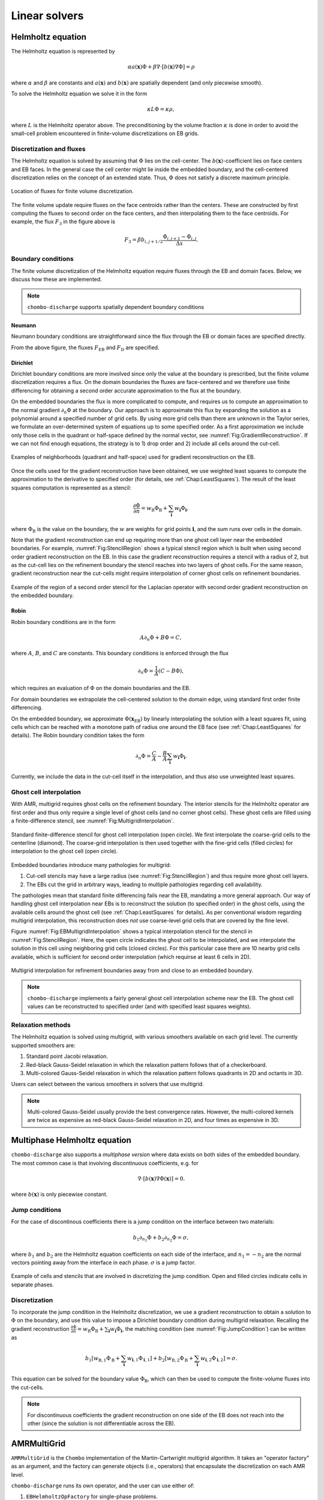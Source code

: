.. _Chap:LinearSolvers:

Linear solvers
==============

.. _Chap:Helmholtz:

Helmholtz equation
------------------

The Helmholtz equation is represented by

.. math::

   \alpha a\left(\mathbf{x}\right)\Phi + \beta\nabla\cdot\left[b\left(\mathbf{x}\right)\nabla\Phi\right] = \rho
   
where :math:`\alpha` and :math:`\beta` are constants and :math:`a\left(\mathbf{x}\right)` and :math:`b\left(\mathbf{x}\right)` are spatially dependent (and only piecewise smooth).

To solve the Helmholtz equation we solve it in the form

.. math::

   \kappa L\Phi = \kappa\rho,

where :math:`L` is the Helmholtz operator above.
The preconditioning by the volume fraction :math:`\kappa` is done in order to avoid the small-cell problem encountered in finite-volume discretizations on EB grids.

Discretization and fluxes
_________________________

The Helmholtz equation is solved by assuming that :math:`\Phi` lies on the cell-center.
The :math:`b\left(\mathbf{x}\right)`-coefficient lies on face centers and EB faces. 
In the general case the cell center might lie inside the embedded boundary, and the cell-centered discretization relies on the concept of an extended state.
Thus, :math:`\Phi` does not satisfy a discrete maximum principle.

.. _Fig:HelmholtzFluxes:
.. figure:: /_static/figures/CutCell.png
   :width: 360px
   :align: center

   Location of fluxes for finite volume discretization.

The finite volume update require fluxes on the face centroids rather than the centers.
These are constructed by first computing the fluxes to second order on the face centers, and then interpolating them to the face centroids.
For example, the flux :math:`F_3` in the figure above is

.. math::

   F_3 = \beta b_{i,j+1/2}\frac{\Phi_{i,j+1} - \Phi_{i,j}}{\Delta x}.

Boundary conditions
___________________

The finite volume discretization of the Helmholtz equation require fluxes through the EB and domain faces. 
Below, we discuss how these are implemented.

.. note::

   ``chombo-discharge`` supports spatially dependent boundary conditions

Neumann
^^^^^^^
Neumann boundary conditions are straightforward since the flux through the EB or domain faces are specified directly.

From the above figure, the fluxes :math:`F_{\textrm{EB}}` and :math:`F_{\textrm{D}}` are specified.

.. _Chap:LinearSolverDirichletBC:

Dirichlet
^^^^^^^^^

Dirichlet boundary conditions are more involved since only the value at the boundary is prescribed, but the finite volume discretization requires a flux. 
On the domain boundaries the fluxes are face-centered and we therefore use finite differencing for obtaining a second order accurate approximation to the flux at the boundary.

On the embedded boundaries the flux is more complicated to compute, and requires us to compute an approximation to the normal gradient :math:`\partial_n\Phi` at the boundary.
Our approach is to approximate this flux by expanding the solution as a polynomial around a specified number of grid cells.
By using more grid cells than there are unknown in the Taylor series, we formulate an over-determined system of equations up to some specified order.
As a first approximation we include only those cells in the quadrant or half-space defined by the normal vector, see :numref:`Fig:GradientReconstruction`. 
If we can not find enough equations, the strategy is to 1) drop order and 2) include all cells around the cut-cell.

.. _Fig:GradientReconstruction:
.. figure:: /_static/figures/GradientReconstruction.png
   :width: 360px
   :align: center

   Examples of neighborhoods (quadrant and half-space) used for gradient reconstruction on the EB. 

Once the cells used for the gradient reconstruction have been obtained, we use weighted least squares to compute the approximation to the derivative to specified order (for details, see :ref:`Chap:LeastSquares`). 
The result of the least squares computation is represented as a stencil:

.. _Eq:DirichletElliptic:
.. math::

   \frac{\partial\Phi}{\partial n} = w_{\textrm{B}}\Phi_{\textrm{B}} + \sum_{\mathbf{i}} w_{\mathbf{i}}\Phi_{\mathbf{i}},

where :math:`\Phi_{\textrm{B}}` is the value on the boundary, the :math:`w` are weights for grid points :math:`\mathbf{i}`, and the sum runs over cells in the domain.

Note that the gradient reconstruction can end up requiring more than one ghost cell layer near the embedded boundaries.
For example, :numref:`Fig:StencilRegion` shows a typical stencil region which is built when using second order gradient reconstruction on the EB.
In this case the gradient reconstruction requires a stencil with a radius of 2, but as the cut-cell lies on the refinement boundary the stencil reaches into two layers of ghost cells.
For the same reason, gradient reconstruction near the cut-cells might require interpolation of corner ghost cells on refinement boundaries. 

.. _Fig:StencilRegion:
.. figure:: /_static/figures/StencilRegion.png
   :width: 360px
   :align: center

   Example of the region of a second order stencil for the Laplacian operator with second order gradient reconstruction on the embedded boundary. 

Robin
^^^^^

Robin boundary conditions are in the form

.. math::

   A\partial_n\Phi + B\Phi = C,

where :math:`A`, :math:`B`, and :math:`C` are constants.
This boundary conditions is enforced through the flux

.. math::

   \partial_n\Phi = \frac{1}{A}\left(C - B\Phi\right),

which requires an evaluation of :math:`\Phi` on the domain boundaries and the EB.

For domain boundaries we extrapolate the cell-centered solution to the domain edge, using standard first order finite differencing.

On the embedded boundary, we approximate :math:`\Phi\left(\mathbf{x}_{\text{EB}}\right)` by linearly interpolating the solution with a least squares fit, using cells which can be reached with a monotone path of radius one around the EB face (see :ref:`Chap:LeastSquares` for details).
The Robin boundary condition takes the form

.. math::

   \partial_n\Phi = \frac{C}{A} - \frac{B}{A}\sum_{\mathbf{i}} w_{\mathbf{i}}\Phi_{\mathbf{i}}.
   
Currently, we include the data in the cut-cell itself in the interpolation, and thus also use unweighted least squares. 

.. _Chap:MultigridInterpolation:

Ghost cell interpolation
________________________

With AMR, multigrid requires ghost cells on the refinement boundary.
The interior stencils for the Helmholtz operator are first order and thus only require a single level of ghost cells (and no corner ghost cells).
These ghost cells are filled using a finite-difference stencil, see :numref:`Fig:MultigridInterpolation`.

.. _Fig:MultigridInterpolation:
.. figure:: /_static/figures/MultigridInterpolation.png
   :width: 360px
   :align: center

   Standard finite-difference stencil for ghost cell interpolation (open circle).
   We first interpolate the coarse-grid cells to the centerline (diamond).
   The coarse-grid interpolation is then used together with the fine-grid cells (filled circles) for interpolation to the ghost cell (open circle). 

Embedded boundaries introduce many pathologies for multigrid:

1. Cut-cell stencils may have a large radius (see :numref:`Fig:StencilRegion`) and thus require more ghost cell layers.
2. The EBs cut the grid in arbitrary ways, leading to multiple pathologies regarding cell availability. 

The pathologies mean that standard finite differencing fails near the EB, mandating a more general approach.
Our way of handling ghost cell interpolation near EBs is to reconstruct the solution (to specified order) in the ghost cells, using the available cells around the ghost cell (see :ref:`Chap:LeastSquares` for details). 
As per conventional wisdom regarding multigrid interpolation, this reconstruction does *not* use coarse-level grid cells that are covered by the fine level.

Figure :numref:`Fig:EBMultigridInterpolation` shows a typical interpolation stencil for the stencil in :numref:`Fig:StencilRegion`.
Here, the open circle indicates the ghost cell to be interpolated, and we interpolate the solution in this cell using neighboring grid cells (closed circles).
For this particular case there are 10 nearby grid cells available, which is sufficient for second order interpolation (which requirse at least 6 cells in 2D). 
   
.. _Fig:EBMultigridInterpolation:
.. figure:: /_static/figures/EBMultigridInterpolation.png
   :width: 360px
   :align: center

   Multigrid interpolation for refinement boundaries away from and close to an embedded boundary.

.. note::

   ``chombo-discharge`` implements a fairly general ghost cell interpolation scheme near the EB. The ghost cell values can be reconstructed to specified order (and with specified least squares weights). 
   

Relaxation methods
__________________

The Helmholtz equation is solved using multigrid, with various smoothers available on each grid level.
The currently supported smoothers are:

1. Standard point Jacobi relaxation. 
2. Red-black Gauss-Seidel relaxation in which the relaxation pattern follows that of a checkerboard. 
3. Multi-colored Gauss-Seidel relaxation in which the relaxation pattern follows quadrants in 2D and octants in 3D. 

Users can select between the various smoothers in solvers that use multigrid.

.. note::

   Multi-colored Gauss-Seidel usually provide the best convergence rates.
   However, the multi-colored kernels are twice as expensive as red-black Gauss-Seidel relaxation in 2D, and four times as expensive in 3D. 


Multiphase Helmholtz equation
-----------------------------

``chombo-discharge`` also supports a *multiphase version* where data exists on both sides of the embedded boundary.
The most common case is that involving discontinuous coefficients, e.g. for

.. math::

   \nabla\cdot\left[b\left(\mathbf{x}\right)\nabla\Phi\left(\mathbf{x}\right)\right] = 0. 

where :math:`b\left(\mathbf{x}\right)` is only piecewise constant.

Jump conditions
_______________

For the case of discontinous coefficients there is a jump condition on the interface between two materials:

.. math::

   b_1\partial_{n_1}\Phi + b_2\partial_{n_2}\Phi = \sigma,

where :math:`b_1` and :math:`b_2` are the Helmholtz equation coefficients on each side of the interface, and :math:`n_1 = -n_2` are the normal vectors pointing away from the interface in each phase.
:math:`\sigma` is a jump factor.

.. _Fig:JumpCondition:
.. figure:: /_static/figures/JumpCondition.png
   :width: 360px
   :align: center

   Example of cells and stencils that are involved in discretizing the jump condition. Open and filled circles indicate cells in separate phases.

Discretization
______________

To incorporate the jump condition in the Helmholtz discretization, we use a gradient reconstruction to obtain a solution to :math:`\Phi` on the boundary, and use this value to impose a Dirichlet boundary condition during multigrid relaxation.
Recalling the gradient reconstruction :math:`\frac{\partial\Phi}{\partial n} = w_{\textrm{B}}\Phi_{\textrm{B}} + \sum_{\mathbf{i}} w_{\mathbf{i}}\Phi_{\mathbf{i}}`, the matching condition (see :numref:`Fig:JumpCondition`) can be written as

.. math::

   b_1\left[w_{\textrm{B},1}\Phi_{\textrm{B}} + \sum_{\mathbf{i}} w_{\mathbf{i},1}\Phi_{\mathbf{i},1}\right] + b_2\left[w_{\textrm{B},2}\Phi_{\textrm{B}} + \sum_{\mathbf{i}} w_{\mathbf{i},2}\Phi_{\mathbf{i},2}\right] = \sigma.

This equation can be solved for the boundary value :math:`\Phi_{\textrm{B}}`, which can then be used to compute the finite-volume fluxes into the cut-cells.

.. note::

   For discontinuous coefficients the gradient reconstruction on one side of the EB does not reach into the other (since the solution is not differentiable across the EB).


AMRMultiGrid
------------

``AMRMultiGrid`` is the ``Chombo`` implementation of the Martin-Cartwright multigrid algorithm.
It takes an "operator factory" as an argument, and the factory can generate objects (i.e., operators) that encapsulate the discretization on each AMR level.

``chombo-discharge`` runs its own operator, and the user can use either of:

1. ``EBHelmholtzOpFactory`` for single-phase problems.
2. ``MFHelmholtzOpFactory`` for multi-phase problems.

The source code for these are located in :file:`$DISCHARGE_HOME/Source/Elliptic`.

Bottom solvers
______________

Chombo provides (at least) three bottom solvers which can be used with ``AMRMultiGrid``.

1. A regular smoother (e.g., point Jacobi).
2. A biconjugate gradient stabilized method (BiCGStab)
3. A generalized minimal residual method (GMRES).

The user can select between these for the various solvers that use multigrid.    
